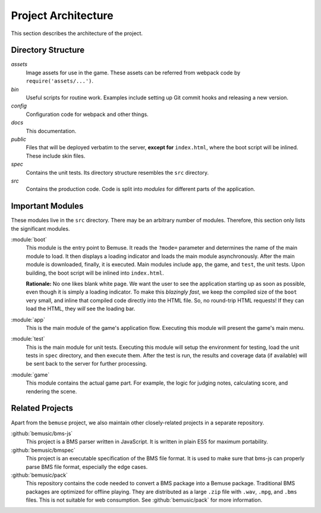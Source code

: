 
Project Architecture
====================

This section describes the architecture of the project.


Directory Structure
-------------------

`assets`
  Image assets for use in the game.
  These assets can be referred from webpack code by ``require('assets/...')``.
`bin`
  Useful scripts for routine work.
  Examples include setting up Git commit hooks and releasing a new version.
`config`
  Configuration code for webpack and other things.
`docs`
  This documentation.
`public`
  Files that will be deployed verbatim to the server,
  **except for** ``index.html``, where the boot script will be inlined.
  These include skin files.
`spec`
  Contains the unit tests.
  Its directory structure resembles the ``src`` directory.
`src`
  Contains the production code.
  Code is split into *modules* for different parts of the application.


Important Modules
-----------------

These modules live in the ``src`` directory.
There may be an arbitrary number of modules.
Therefore, this section only lists the significant modules.

:module:`boot`
  This module is the entry point to Bemuse.
  It reads the ``?mode=`` parameter
  and determines the name of the main module to load.
  It then displays a loading indicator and loads the main module asynchronously.
  After the main module is downloaded, finally, it is executed.
  Main modules include ``app``, the game, and ``test``, the unit tests.
  Upon building, the boot script will be inlined into ``index.html``.

  **Rationale:**
  No one likes blank white page.
  We want the user to see the application starting up as soon as possible,
  even though it is simply a loading indicator.
  To make this *blazingly fast*,
  we keep the compiled size of the ``boot`` very small,
  and inline that compiled code directly into the HTML file.
  So, no round-trip HTML requests!
  If they can load the HTML, they *will* see the loading bar.

:module:`app`
  This is the main module of the game's application flow.
  Executing this module will present the game's main menu.

:module:`test`
  This is the main module for unit tests.
  Executing this module will setup the environment for testing,
  load the unit tests in ``spec`` directory,
  and then execute them.
  After the test is run, the results and coverage data (if available)
  will be sent back to the server for further processing.

:module:`game`
  This module contains the actual game part.
  For example, the logic for judging notes, calculating score,
  and rendering the scene.


Related Projects
----------------

Apart from the ``bemuse`` project,
we also maintain other closely-related projects in a separate repository.

:github:`bemusic/bms-js`
  This project is a BMS parser written in JavaScript.
  It is written in plain ES5 for maximum portability.

:github:`bemusic/bmspec`
  This project is an executable specification of the BMS file format.
  It is used to make sure that bms-js can properly parse BMS file format,
  especially the edge cases.

:github:`bemusic/pack`
  This repository contains the code needed to convert a BMS package
  into a Bemuse package. 
  Traditional BMS packages are optimized for offline playing.
  They are distributed as a large ``.zip`` file with ``.wav``, ``.mpg``, and
  ``.bms`` files. This is not suitable for web consumption.
  See :github:`bemusic/pack` for more information.


